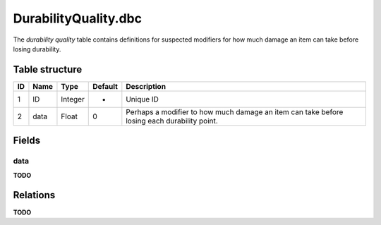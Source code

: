 .. _file-formats-dbc-durabilityquality:

=====================
DurabilityQuality.dbc
=====================

The *durability quality* table contains definitions for suspected
modifiers for how much damage an item can take before losing durability.

Table structure
---------------

+------+--------+--------------------+-----------+-----------------------------------------------------------------------------------------------+
| ID   | Name   | Type               | Default   | Description                                                                                   |
+======+========+====================+===========+===============================================================================================+
| 1    | ID     | Integer            | -         | Unique ID                                                                                     |
+------+--------+--------------------+-----------+-----------------------------------------------------------------------------------------------+
| 2    | data   | Float              | 0         | Perhaps a modifier to how much damage an item can take before losing each durability point.   |
+------+--------+--------------------+-----------+-----------------------------------------------------------------------------------------------+

Fields
------

data
~~~~

**TODO**

Relations
---------

**TODO**
